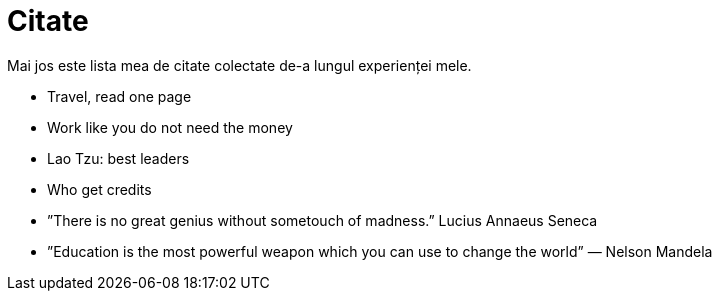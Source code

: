 = Citate

Mai jos este lista mea de citate colectate de-a lungul experienței
mele.

* Travel, read one page
* Work like you do not need the money
* Lao Tzu: best leaders
* Who get credits

* ”There is no great genius without sometouch of madness.” Lucius Annaeus Seneca
* ”Education is the most powerful weapon which you can use to change the world” — Nelson Mandela
